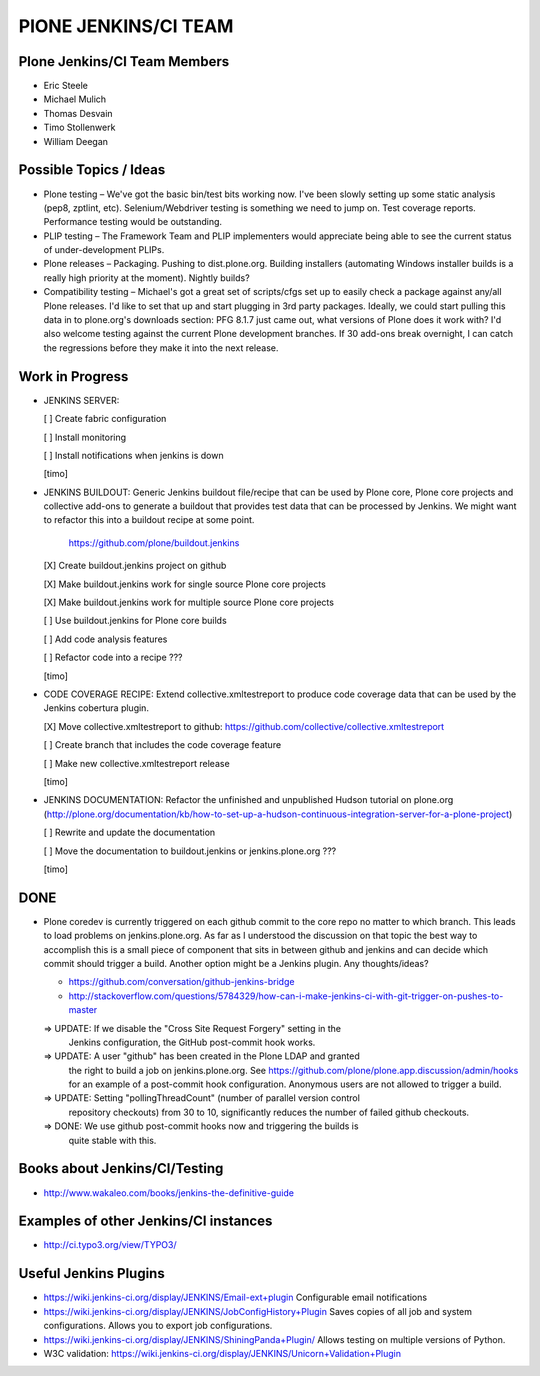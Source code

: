 ===============================================================================
PlONE JENKINS/CI TEAM
===============================================================================

Plone Jenkins/CI Team Members
=============================

* Eric Steele
* Michael Mulich
* Thomas Desvain
* Timo Stollenwerk
* William Deegan


Possible Topics / Ideas
=======================

* Plone testing – We've got the basic bin/test bits working now. I've been slowly setting up some static analysis (pep8, zptlint, etc). Selenium/Webdriver testing is something we need to jump on. Test coverage reports. Performance testing would be outstanding.
* PLIP testing – The Framework Team and PLIP implementers would appreciate being able to see the current status of under-development PLIPs.
* Plone releases – Packaging. Pushing to dist.plone.org. Building installers (automating Windows installer builds is a really high priority at the moment). Nightly builds?
* Compatibility testing – Michael's got a great set of scripts/cfgs set up to easily check a package against any/all Plone releases. I'd like to set that up and start plugging in 3rd party packages. Ideally, we could start pulling this data in to plone.org's downloads section: PFG 8.1.7 just came out, what versions of Plone does it work with? I'd also welcome testing against the current Plone development branches. If 30 add-ons break overnight, I can catch the regressions before they make it into the next release.


Work in Progress
================

* JENKINS SERVER:

  [ ] Create fabric configuration

  [ ] Install monitoring

  [ ] Install notifications when jenkins is down

  [timo]

* JENKINS BUILDOUT: Generic Jenkins buildout file/recipe that can be used by
  Plone core, Plone core projects and collective add-ons to generate a
  buildout that provides test data that can be processed by Jenkins. We might
  want to refactor this into a buildout recipe at some point.

    https://github.com/plone/buildout.jenkins

  [X] Create buildout.jenkins project on github

  [X] Make buildout.jenkins work for single source Plone core projects

  [X] Make buildout.jenkins work for multiple source Plone core projects

  [ ] Use buildout.jenkins for Plone core builds

  [ ] Add code analysis features

  [ ] Refactor code into a recipe ???

  [timo]

* CODE COVERAGE RECIPE: Extend collective.xmltestreport to produce code
  coverage data that can be used by the Jenkins cobertura plugin.

  [X] Move collective.xmltestreport to github: https://github.com/collective/collective.xmltestreport

  [ ] Create branch that includes the code coverage feature

  [ ] Make new collective.xmltestreport release

  [timo]

* JENKINS DOCUMENTATION: Refactor the unfinished and unpublished Hudson
  tutorial on plone.org
  (http://plone.org/documentation/kb/how-to-set-up-a-hudson-continuous-integration-server-for-a-plone-project)

  [ ] Rewrite and update the documentation

  [ ] Move the documentation to buildout.jenkins or jenkins.plone.org ???

  [timo]


DONE
====

* Plone coredev is currently triggered on each github commit to the core repo
  no matter to which branch. This leads to load problems on jenkins.plone.org.
  As far as I understood the discussion on that topic the best way to
  accomplish this is a small piece of component that sits in between github
  and jenkins and can decide which commit should trigger a build. Another
  option might be a Jenkins plugin. Any thoughts/ideas?

  - https://github.com/conversation/github-jenkins-bridge
  - http://stackoverflow.com/questions/5784329/how-can-i-make-jenkins-ci-with-git-trigger-on-pushes-to-master

  => UPDATE: If we disable the "Cross Site Request Forgery" setting in the
     Jenkins configuration, the GitHub post-commit hook works.

  => UPDATE: A user "github" has been created in the Plone LDAP and granted
     the right to build a job on jenkins.plone.org. See
     https://github.com/plone/plone.app.discussion/admin/hooks
     for an example of a post-commit hook configuration. Anonymous users are
     not allowed to trigger a build.

  => UPDATE: Setting "pollingThreadCount" (number of parallel version control
     repository checkouts) from 30 to 10, significantly reduces the number of
     failed github checkouts.

  => DONE: We use github post-commit hooks now and triggering the builds is
     quite stable with this.


Books about Jenkins/CI/Testing
==============================

* http://www.wakaleo.com/books/jenkins-the-definitive-guide


Examples of other Jenkins/CI instances
======================================

* http://ci.typo3.org/view/TYPO3/


Useful Jenkins Plugins
======================

* https://wiki.jenkins-ci.org/display/JENKINS/Email-ext+plugin
  Configurable email notifications

* https://wiki.jenkins-ci.org/display/JENKINS/JobConfigHistory+Plugin
  Saves copies of all job and system configurations. Allows you to export job configurations.

* https://wiki.jenkins-ci.org/display/JENKINS/ShiningPanda+Plugin/
  Allows testing on multiple versions of Python.

* W3C validation:
  https://wiki.jenkins-ci.org/display/JENKINS/Unicorn+Validation+Plugin
